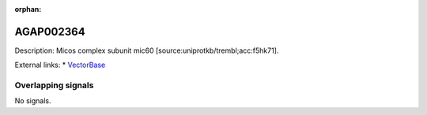 :orphan:

AGAP002364
=============





Description: Micos complex subunit mic60 [source:uniprotkb/trembl;acc:f5hk71].

External links:
* `VectorBase <https://www.vectorbase.org/Anopheles_gambiae/Gene/Summary?g=AGAP002364>`_

Overlapping signals
-------------------



No signals.



